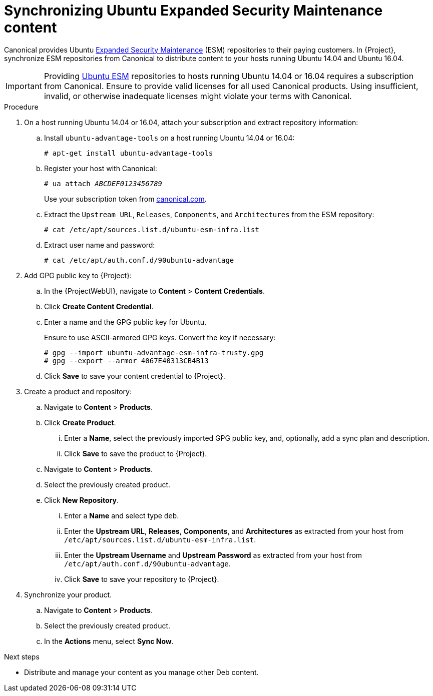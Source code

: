 :_mod-docs-content-type: PROCEDURE

[id="Synchronizing-Ubuntu-Expanded-Security-Maintenance-content_{context}"]
= Synchronizing Ubuntu Expanded Security Maintenance content

Canonical provides Ubuntu https://ubuntu.com/security/esm[Expanded Security Maintenance] (ESM) repositories to their paying customers.
In {Project}, synchronize ESM repositories from Canonical to distribute content to your hosts running Ubuntu 14.04 and Ubuntu 16.04.

[IMPORTANT]
====
Providing https://ubuntu.com/security/esm[Ubuntu ESM] repositories to hosts running Ubuntu 14.04 or 16.04 requires a subscription from Canonical.
Ensure to provide valid licenses for all used Canonical products.
Using insufficient, invalid, or otherwise inadequate licenses might violate your terms with Canonical.
====

.Procedure
. On a host running Ubuntu 14.04 or 16.04, attach your subscription and extract repository information:
.. Install `ubuntu-advantage-tools` on a host running Ubuntu 14.04 or 16.04:
+
[options="nowrap", subs="+quotes,verbatim,attributes"]
----
# apt-get install ubuntu-advantage-tools
----
.. Register your host with Canonical:
+
[options="nowrap", subs="+quotes,verbatim,attributes"]
----
# ua attach _ABCDEF0123456789_
----
+
Use your subscription token from https://canonical.com/[canonical.com].
.. Extract the `Upstream URL`, `Releases`, `Components`, and `Architectures` from the ESM repository:
+
[options="nowrap", subs="+quotes,verbatim,attributes"]
----
# cat /etc/apt/sources.list.d/ubuntu-esm-infra.list
----
.. Extract user name and password:
+
[options="nowrap", subs="+quotes,verbatim,attributes"]
----
# cat /etc/apt/auth.conf.d/90ubuntu-advantage
----
. Add GPG public key to {Project}:
.. In the {ProjectWebUI}, navigate to *Content* > *Content Credentials*.
.. Click *Create Content Credential*.
.. Enter a name and the GPG public key for Ubuntu.
+
Ensure to use ASCII-armored GPG keys.
Convert the key if necessary:
+
[options="nowrap", subs="+quotes,verbatim,attributes"]
----
# gpg --import ubuntu-advantage-esm-infra-trusty.gpg
# gpg --export --armor 4067E40313CB4B13
----
.. Click *Save* to save your content credential to {Project}.
. Create a product and repository:
.. Navigate to *Content* > *Products*.
.. Click *Create Product*.
... Enter a *Name*, select the previously imported GPG public key, and, optionally, add a sync plan and description.
... Click *Save* to save the product to {Project}.
.. Navigate to *Content* > *Products*.
.. Select the previously created product.
.. Click *New Repository*.
... Enter a *Name* and select type `deb`.
... Enter the *Upstream URL*, *Releases*, *Components*, and *Architectures* as extracted from your host from `/etc/apt/sources.list.d/ubuntu-esm-infra.list`.
... Enter the *Upstream Username* and *Upstream Password* as extracted from your host from `/etc/apt/auth.conf.d/90ubuntu-advantage`.
ifdef::orcharhino[]
... Enter *Errata URL*: `\https://dep.atix.de/dep/api/v1/ubuntu-esm`.
endif::[]
... Click *Save* to save your repository to {Project}.
. Synchronize your product.
.. Navigate to *Content* > *Products*.
.. Select the previously created product.
.. In the *Actions* menu, select *Sync Now*.

.Next steps
* Distribute and manage your content as you manage other Deb content.
